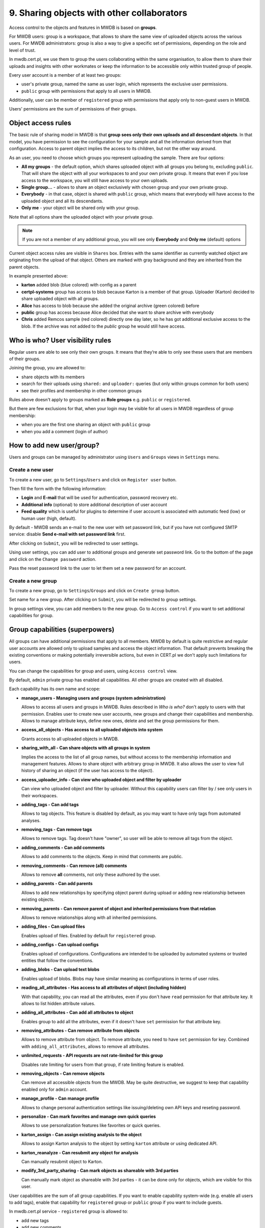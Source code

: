 9. Sharing objects with other collaborators
===========================================

Access control to the objects and features in MWDB is based on **groups**.

For MWDB users: group is a workspace, that allows to share the same view of uploaded objects across the various users. For MWDB administrators: group is also a way to give a specific set of permissions, depending on the role and level of trust.

In mwdb.cert.pl, we use them to group the users collaborating within the same organisation, to allow them to share their uploads and insights with other workmates or keep the information to be accessible only within trusted group of people.

Every user account is a member of at least two groups:

* user's private group, named the same as user login, which represents the exclusive user permissions.
* ``public`` group with permissions that apply to all users in MWDB.

Additionally, user can be member of ``registered`` group with permissions that apply only to non-guest users in MWDB.

Users' permissions are the sum of permissions of their groups.

Object access rules
-------------------

The basic rule of sharing model in MWDB is that **group sees only their own uploads and all descendant objects**. In that model, you have permission to see the configuration for your sample and all the information derived from that configuration. Access to parent object implies the access to its children, but not the other way around.

.. image:: ../_static/sharing-diagram.png
   :target: ../_static/sharing-diagram.png
   :alt: Sharing diagram

As an user, you need to choose which groups you represent uploading the sample. There are four options:


* **All my groups** - the default option, which shares uploaded object with all groups you belong to, excluding ``public``. That will share the object with all your workspaces to and your own private group. It means that even if you lose access to the workspace, you will still have access to your own uploads.
* **Single group...** - allows to share an object exclusively with chosen group and your own private group.
* **Everybody** - in that case, object is shared with ``public`` group, which means that everybody will have access to the uploaded object and all its descendants.
* **Only me** - your object will be shared only with your group.

Note that all options share the uploaded object with your private group.

.. image:: ../_static/upload-share-with.png
   :target: ../_static/upload-share-with.png
   :alt: Upload sharing options

.. note::

  If you are not a member of any additional group, you will see only **Everybody** and **Only me** (default) options

Current object access rules are visible in ``Shares`` box. Entries with the same identifier as currently watched object are originating from the upload of that object. Others are marked with gray background and they are inherited from the parent objects.

.. image:: ../_static/shares.png
   :target: ../_static/shares.png
   :alt: Upload sharing options

In example presented above:

* **karton** added blob (blue colored) with config as a parent
* **certpl-systems** group has access to blob because Karton is a member of that group. Uploader (Karton) decided to share uploaded object with all groups.
* **Alice** has access to blob because she added the original archive (green colored) before
* **public** group has access because Alice decided that she want to share archive with everybody
* **Chris** added Remcos sample (red colored) directly one day later, so he has got additional exclusive access to the blob. If the archive was not added to the `public` group he would still have access.

Who is who? User visibility rules
---------------------------------

Regular users are able to see only their own groups. It means that they’re able to only see these users that are members of their groups.

Joining the group, you are allowed to:

* share objects with its members
* search for their uploads using ``shared:`` and ``uploader:`` queries (but only within groups common for both users)
* see their profiles and membership in other common groups

Rules above doesn't apply to groups marked as **Role groups** e.g. ``public`` or ``registered``.

But there are few exclusions for that, when your login may be visible for all users in MWDB regardless of group membership:

* when you are the first one sharing an object with ``public`` group
* when you add a comment (login of author)

How to add new user/group?
--------------------------

Users and groups can be managed by administrator using ``Users`` and ``Groups`` views in ``Settings`` menu.

Create a new user
~~~~~~~~~~~~~~~~~

To create a new user, go to ``Settings``/``Users`` and click on ``Register user`` button.

.. image:: ../_static/admin-register-user.png
   :target: ../_static/admin-register-user.png
   :alt: Register user button

.. image:: ../_static/create-user-form.png
   :target: ../_static/create-user-form.png
   :alt: Create user form

Then fill the form with the following information:

* **Login** and **E-mail** that will be used for authentication, password recovery etc.
* **Additional info** (optional) to store additional description of user account
* **Feed quality** which is useful for plugins to determine if user account is associated with automatic feed (low) or human user (high, default).

By default - MWDB sends an e-mail to the new user with set password link, but if you have not configured SMTP service: disable **Send e-mail with set password link** first.

After clicking on ``Submit``, you will be redirected to user settings.

Using user settings, you can add user to additional groups and generate set password link. Go to the bottom of the page and click on the ``Change password`` action.

Pass the reset password link to the user to let them set a new password for an account.

Create a new group
~~~~~~~~~~~~~~~~~~

To create a new group, go to ``Settings``/``Groups`` and click on ``Create group`` button.

.. image:: ../_static/admin-register-group.png
   :target: ../_static/admin-register-group.png
   :alt: Register group button

.. image:: ../_static/create-group-form.png
   :target: ../_static/create-group-form.png
   :alt: Create group form

Set name for a new group. After clicking on ``Submit``, you will be redirected to group settings.

.. image:: ../_static/group-details.png
   :target: ../_static/group-details.png
   :alt: Group details

In group settings view, you can add members to the new group. Go to ``Access control`` if you want to set additional capabilities for group.

Group capabilities (superpowers)
--------------------------------

All groups can have additional permissions that apply to all members. MWDB by default is quite restrictive and regular user accounts are allowed only to upload samples and access the object information. That default prevents breaking the existing conventions or making potentially irreversible actions, but even in CERT.pl we don't apply such limitations for users.

You can change the capabilities for group and users, using ``Access control`` view.

.. image:: ../_static/access-control.png
   :target: ../_static/access-control.png
   :alt: Access control view

By default, ``admin`` private group has enabled all capabilities. All other groups are created with all disabled.

Each capability has its own name and scope:

* 
  **manage_users - Managing users and groups (system administration)**

  Allows to access all users and groups in MWDB. Rules described in *Who is who?* don't apply to users with that permission. Enables user to create new user accounts, new groups and change their capabilities and membership. Allows to manage attribute keys, define new ones, delete and set the group permissions for them.

* 
  **access_all_objects - Has access to all uploaded objects into system**

  Grants access to all uploaded objects in MWDB.

* 
  **sharing_with_all - Can share objects with all groups in system**

  Implies the access to the list of all group names, but without access to the membership information and management features. Allows to share object with arbitrary group in MWDB. It also allows the user to view full history of sharing an object (if the user has access to the object).

*
  **access_uploader_info - Can view who uploaded object and filter by uploader**

  Can view who uploaded object and filter by uploader. Without this capability users can filter by / see only users in their workspaces.

* 
  **adding_tags - Can add tags**

  Allows to tag objects. This feature is disabled by default, as you may want to have only tags from automated analyses.

* 
  **removing_tags - Can remove tags**

  Allows to remove tags. Tag doesn't have "owner", so user will be able to remove all tags from the object.

* 
  **adding_comments - Can add comments**

  Allows to add comments to the objects. Keep in mind that comments are public.

* 
  **removing_comments - Can remove (all) comments**

  Allows to remove **all** comments, not only these authored by the user.

* 
  **adding_parents - Can add parents**

  Allows to add new relationships by specifying object parent during upload or adding new relationship between existing objects.

*
  **removing_parents - Can remove parent of object and inherited permissions from that relation**
  
  Allows to remove relationships along with all inherited permissions.

*
  **adding_files - Can upload files**

  Enables upload of files. Enabled by default for ``registered`` group.

* 
  **adding_configs - Can upload configs**

  Enables upload of configurations. Configurations are intended to be uploaded by automated systems or trusted entities that follow the conventions.

* 
  **adding_blobs - Can upload text blobs**

  Enables upload of blobs. Blobs may have similar meaning as configurations in terms of user roles.

* 
  **reading_all_attributes - Has access to all attributes of object (including hidden)**

  With that capability, you can read all the attributes, even if you don't have ``read`` permission for that attribute key. It allows to list hidden attribute values.

* 
  **adding_all_attributes - Can add all attributes to object**

  Enables group to add all the attributes, even if it doesn't have ``set`` permission for that attribute key.

*
  **removing_attributes - Can remove attribute from objects**

  Allows to remove attribute from object. To remove attribute, you need to have ``set`` permission for key. Combined with ``adding_all_attributes``\ , allows to remove all attributes.

* 
  **unlimited_requests - API requests are not rate-limited for this group**

  Disables rate limiting for users from that group, if rate limiting feature is enabled.

* 
  **removing_objects - Can remove objects**

  Can remove all accessible objects from the MWDB. May be quite destructive, we suggest to keep that capability enabled only for ``admin`` account.

*
  **manage_profile - Can manage profile**

  Allows to change personal authentication settings like issuing/deleting own API keys and reseting password.

*
  **personalize - Can mark favorites and manage own quick queries**

  Allows to use personalization features like favorites or quick queries.

*  
  **karton_assign - Can assign existing analysis to the object**

  Allows to assign Karton analysis to the object by setting ``karton`` attribute or using dedicated API.

*
  **karton_reanalyze - Can resubmit any object for analysis**

  Can manually resubmit object to Karton.

*
  **modify_3rd_party_sharing - Can mark objects as shareable with 3rd parties**

  Can manually mark object as shareable with 3rd parties - it can be done only for objects, which are visible for this user.

User capabilities are the sum of all group capabilities. If you want to enable capability system-wide (e.g. enable all users to add tags), enable that capability for ``registered`` group or ``public`` group if you want to include guests.

In mwdb.cert.pl service - ``registered`` group is allowed to:

* add new tags
* add new comments
* add relationships (parents)
* have access to extended features provided by internal plugins

You can easily check your capabilities in ``Profile`` view.

Plugins are allowed to extend the set of capabilities in case MWDB administrator wants to require additional permission for using them.

Sharing with third parties
--------------------------

Files, configs and blobs uploaded to ``mwdb.cert.pl`` may be shared with our partners.
Sharing occurs when the object is analyzed by :ref:`karton <Karton integration guide>` - some pipelines may share data with third parties.
If you want your upload not to be shared with third parties, you can specify it during upload (with MWDB 2.9.0 or newer).

After upload, marking objects as shareable is possible only for users with ``modify_3rd_party_sharing`` capability.

If object was shareable at any time, we reserve right to share it:
   - If one object was uploaded multiple times and at least one of them was marked as shareable with third parties, 
   the object will be marked as shareable
   - Marking objects as shareable is irreversible
